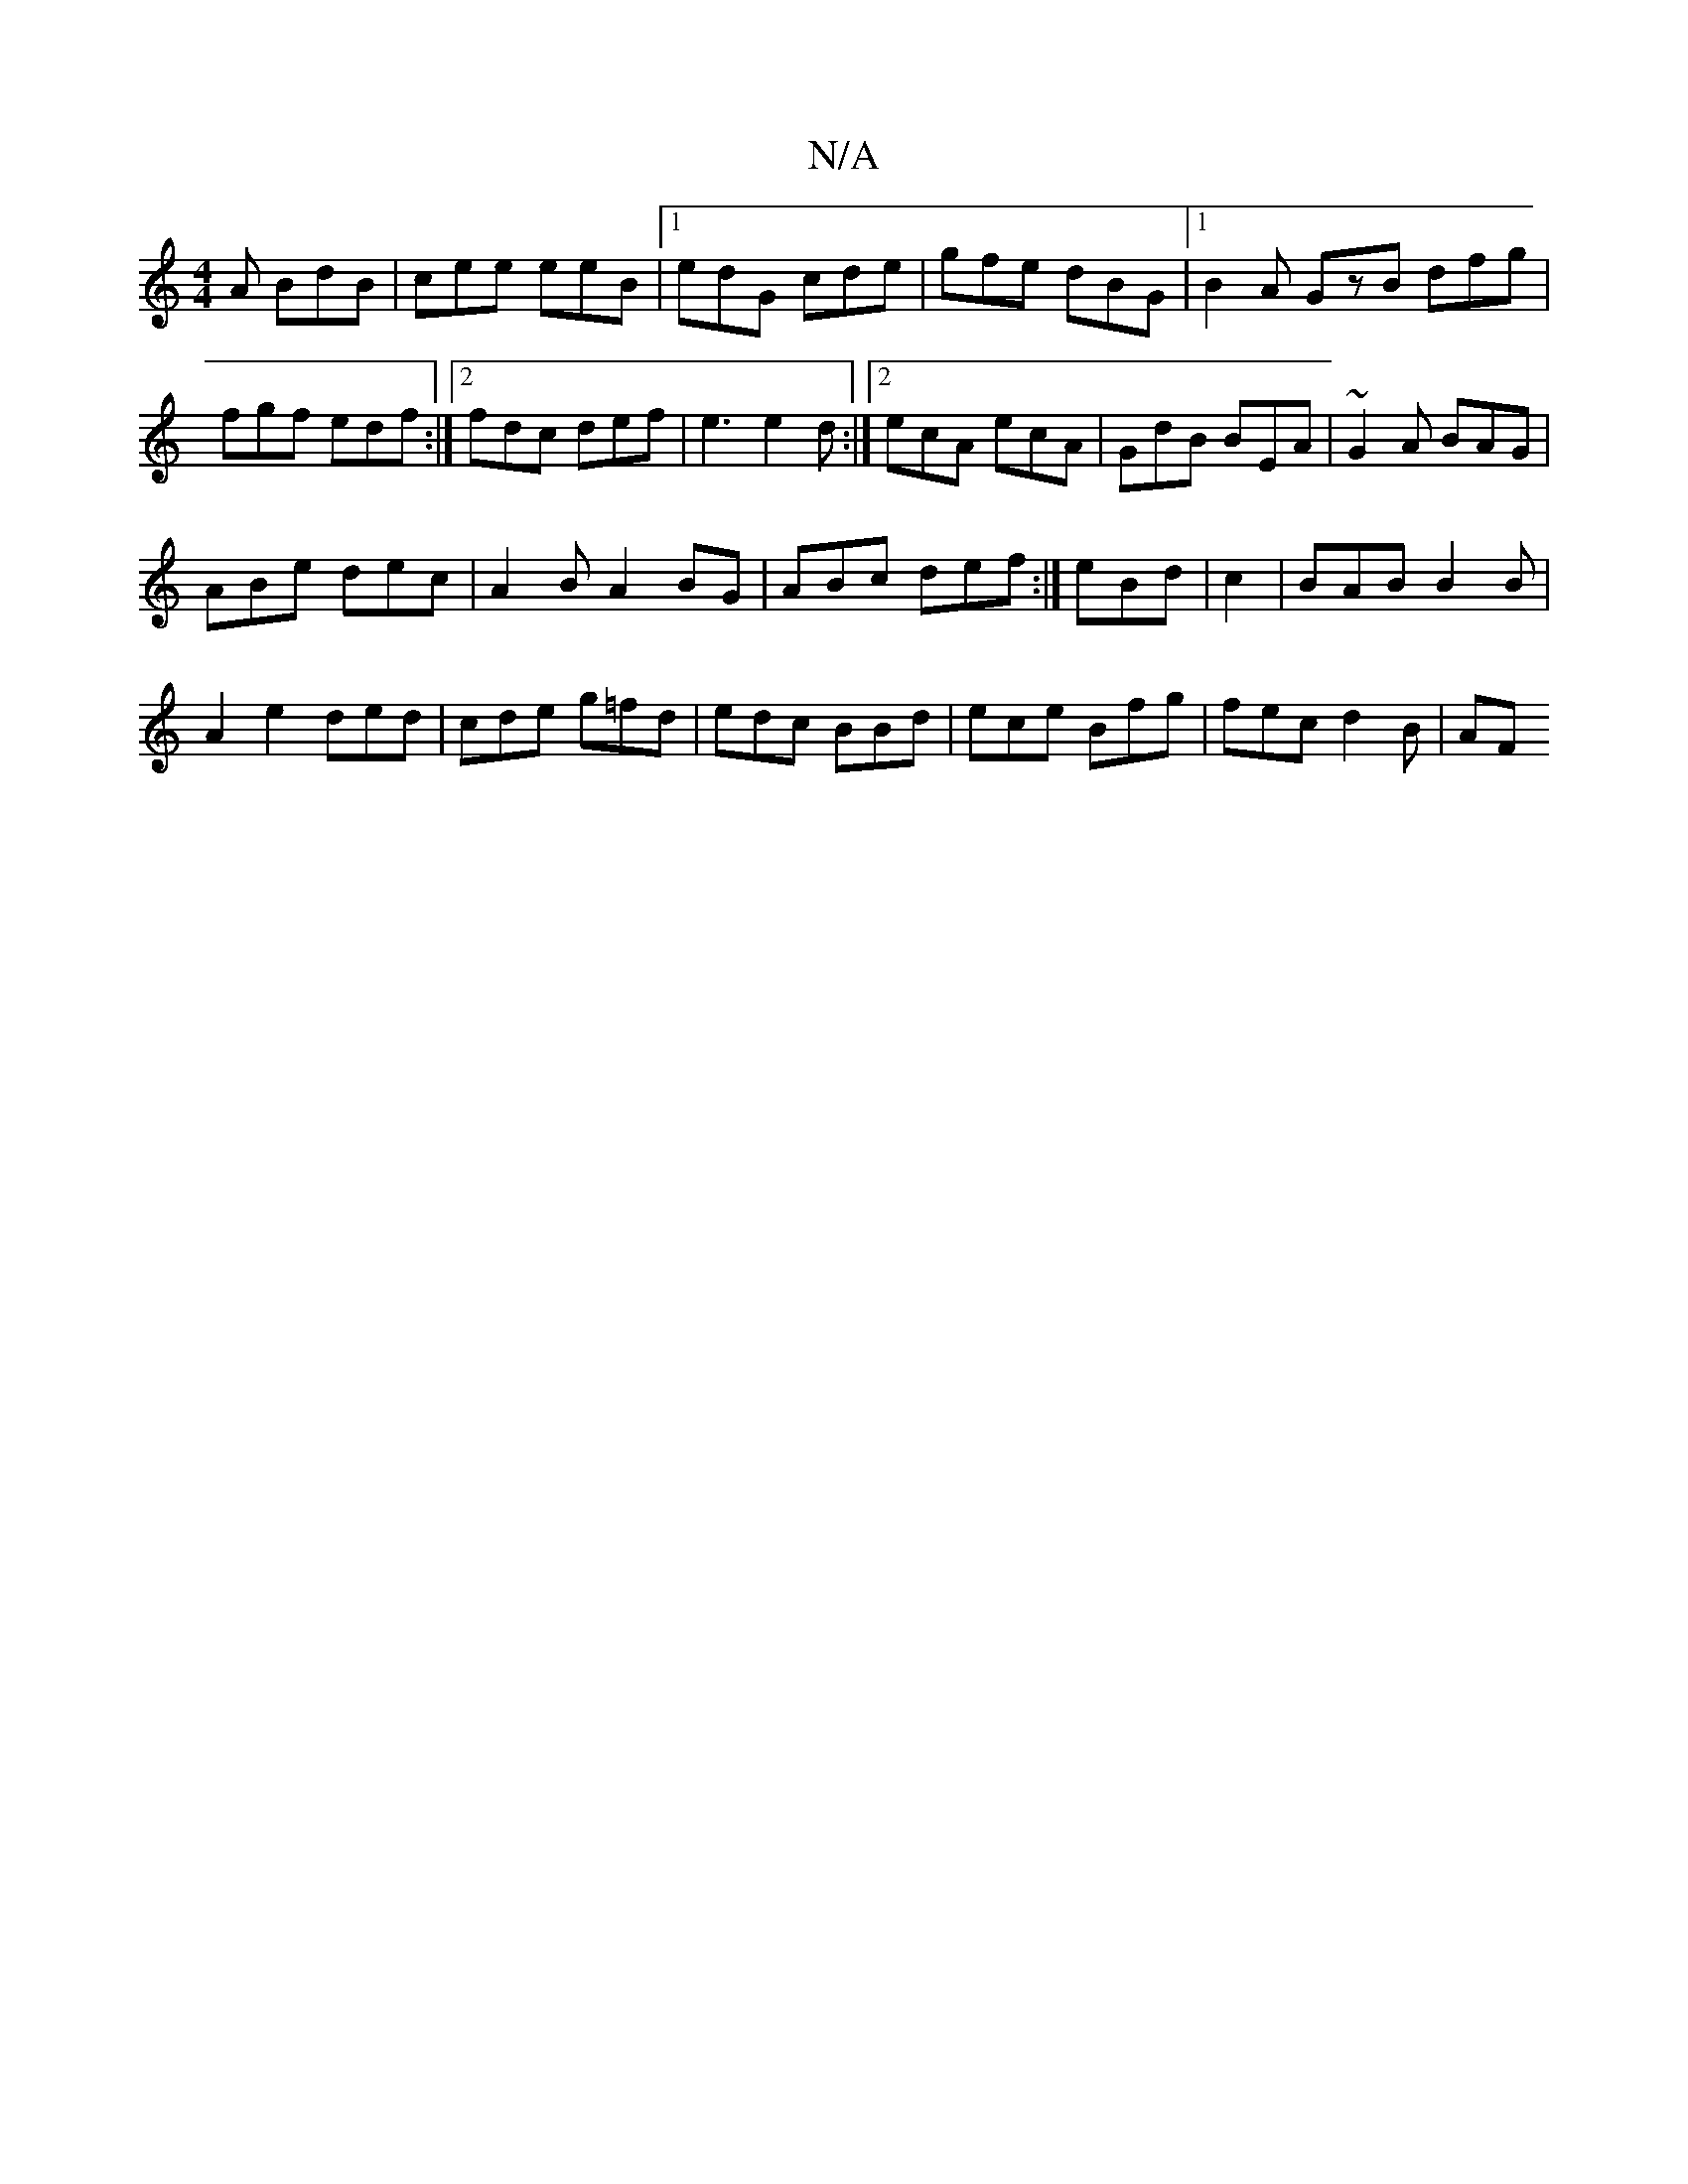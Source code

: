 X:1
T:N/A
M:4/4
R:N/A
K:Cmajor
A BdB|cee eeB|1 edG cde|gfe dBG|1 B2A GzB dfg|fgf edf :|2 fdc def|e3 e2d :|]2 ecA ecA|GdB BEA|~G2A BAG|
ABe dec|A2 BA2BG| ABc def:|eBd | c2 | BAB B2 B |
A2 e2 ded|cde g=fd|edc BBd|ece Bfg|fec d2 B|AF 
